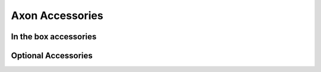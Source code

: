.. _axon-accessories:

####################
 Axon Accessories
####################
 
************************
 In the box accessories
************************
.. TODO: Add respective Links
.. grid:: 1 1 2 2

    .. grid-item-card:: Power Delivery (PD) PD Cable
       :link: /vicharak_sbcs/common/common-accessories/pd-cable
       :link-type: doc
       :shadow: md

       Power Delivery (PD) Cable for Axon

    .. grid-item-card:: Wi-Fi and Bluetooth Antenna
       :link: axon-accessories/accessory-wifi-antenna
       :link-type: doc
       :shadow: md

       Wi-Fi and Bluetooth Antenna for Axon
..
    .. grid-item-card:: Heat-Sink
       :link: accessory-heatsink
       :link-type: doc
       :shadow: md
..
       Heat-Sink for Axon

**********************
 Optional Accessories
**********************

.. grid:: 1 1 2 2

    .. grid-item-card:: Raspberry Pi Camera Module
       :link: axon-accessories/accessory-raspi-cam
       :link-type: doc
       :shadow: md

       OV5647 Camera Module for Axon
